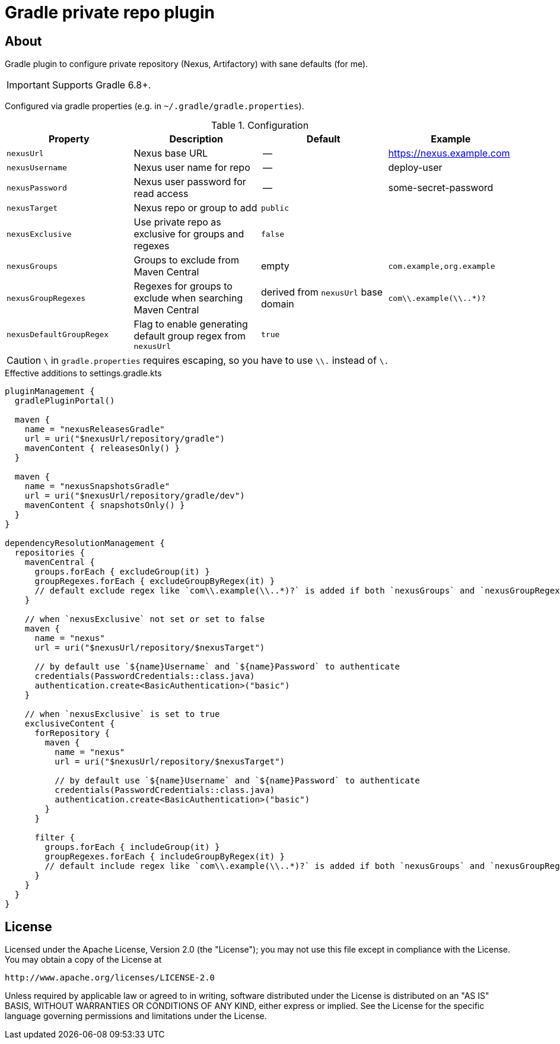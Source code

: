 = Gradle private repo plugin
:icons: font
:source-highlighter: rouge

ifdef::env-github[]
:tip-caption: :bulb:
:note-caption: :information_source:
:important-caption: :heavy_exclamation_mark:
:caution-caption: :fire:
:warning-caption: :warning:
endif::[]

== About

Gradle plugin to configure private repository (Nexus, Artifactory) with sane defaults (for me).

IMPORTANT: Supports Gradle 6.8+.

Configured via gradle properties (e.g. in `~/.gradle/gradle.properties`).

.Configuration
|===
| Property | Description | Default | Example

| `nexusUrl` | Nexus base URL | -- | https://nexus.example.com
| `nexusUsername` | Nexus user name for repo | -- | deploy-user
| `nexusPassword` | Nexus user password for read access | -- | some-secret-password
| `nexusTarget` | Nexus repo or group to add | `public` |
| `nexusExclusive` | Use private repo as exclusive for groups and regexes | `false` |
| `nexusGroups` | Groups to exclude from Maven Central | empty | `com.example,org.example`
| `nexusGroupRegexes`| Regexes for groups to exclude when searching Maven Central | derived from `nexusUrl` base domain | `com\\.example(\\..*)?`
| `nexusDefaultGroupRegex` | Flag to enable generating default group regex from `nexusUrl` | `true` |
|===

CAUTION: `\` in `gradle.properties` requires escaping, so you have to use `\\.` instead of `\.`

.Effective additions to settings.gradle.kts
[source,kotlin]
----
pluginManagement {
  gradlePluginPortal()

  maven {
    name = "nexusReleasesGradle"
    url = uri("$nexusUrl/repository/gradle")
    mavenContent { releasesOnly() }
  }

  maven {
    name = "nexusSnapshotsGradle"
    url = uri("$nexusUrl/repository/gradle/dev")
    mavenContent { snapshotsOnly() }
  }
}

dependencyResolutionManagement {
  repositories {
    mavenCentral {
      groups.forEach { excludeGroup(it) }
      groupRegexes.forEach { excludeGroupByRegex(it) }
      // default exclude regex like `com\\.example(\\..*)?` is added if both `nexusGroups` and `nexusGroupRegexes` are empty
    }

    // when `nexusExclusive` not set or set to false
    maven {
      name = "nexus"
      url = uri("$nexusUrl/repository/$nexusTarget")

      // by default use `${name}Username` and `${name}Password` to authenticate
      credentials(PasswordCredentials::class.java)
      authentication.create<BasicAuthentication>("basic")
    }

    // when `nexusExclusive` is set to true
    exclusiveContent {
      forRepository {
        maven {
          name = "nexus"
          url = uri("$nexusUrl/repository/$nexusTarget")

          // by default use `${name}Username` and `${name}Password` to authenticate
          credentials(PasswordCredentials::class.java)
          authentication.create<BasicAuthentication>("basic")
        }
      }

      filter {
        groups.forEach { includeGroup(it) }
        groupRegexes.forEach { includeGroupByRegex(it) }
        // default include regex like `com\\.example(\\..*)?` is added if both `nexusGroups` and `nexusGroupRegexes` are empty
      }
    }
  }
}
----

== License

Licensed under the Apache License, Version 2.0 (the "License");
you may not use this file except in compliance with the License.
You may obtain a copy of the License at

    http://www.apache.org/licenses/LICENSE-2.0

Unless required by applicable law or agreed to in writing, software
distributed under the License is distributed on an "AS IS" BASIS,
WITHOUT WARRANTIES OR CONDITIONS OF ANY KIND, either express or implied.
See the License for the specific language governing permissions and
limitations under the License.
